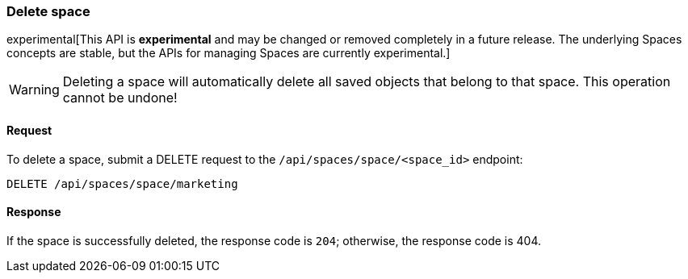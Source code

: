 [[spaces-api-delete]]
=== Delete space

experimental[This API is *experimental* and may be changed or removed completely in a future release. The underlying Spaces concepts are stable, but the APIs for managing Spaces are currently experimental.]

[WARNING]
==================================================
Deleting a space will automatically delete all saved objects that belong to that space. This operation cannot be undone!
==================================================

==== Request

To delete a space, submit a DELETE request to the `/api/spaces/space/<space_id>`
endpoint:

[source,js]
--------------------------------------------------
DELETE /api/spaces/space/marketing
--------------------------------------------------
// KIBANA

==== Response

If the space is successfully deleted, the response code is `204`; otherwise, the response
code is 404.
